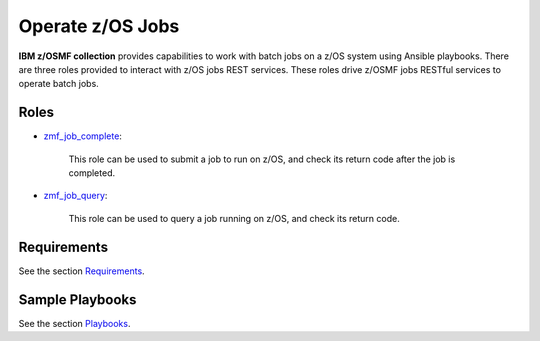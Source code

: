 .. ...........................................................................
.. Copyright (c) IBM Corporation 2020                                        .
.. ...........................................................................

Operate z/OS Jobs
=================

**IBM z/OSMF collection** provides capabilities to work with batch jobs on a z/OS system using Ansible playbooks. There are three roles provided to interact with z/OS jobs REST services. These roles drive z/OSMF jobs RESTful services to operate batch jobs.

Roles
-----

* `zmf_job_complete`_:

   This role can be used to submit a job to run on z/OS, and check its return code after the job is completed.

..   This role can be used to submit a job to run on z/OS, check its return code after the job is completed, and check the specific output contents in spool files.

* `zmf_job_query`_:

   This role can be used to query a job running on z/OS, and check its return code.

..   This role can be used to query a job running on z/OS, check its return code after the job is completed, and check the specific output contents in spool files.

Requirements
------------

See the section `Requirements`_.

Sample Playbooks
----------------

See the section `Playbooks`_.


.. _zmf_job_complete:
   roles/README_zmf_job_complete.html
.. _zmf_job_query:
   roles/README_zmf_job_query.html
.. _Requirements:
   requirements_job.html
.. _Playbooks:
   playbooks.html